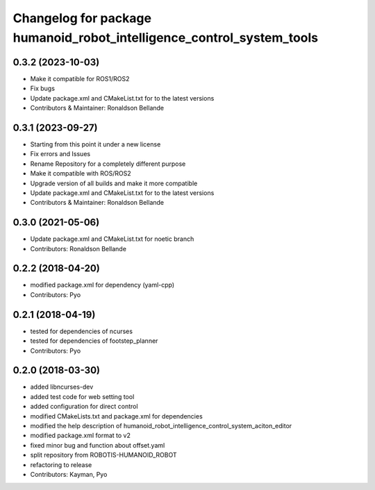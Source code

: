 ^^^^^^^^^^^^^^^^^^^^^^^^^^^^^^^^^^^^^^^
Changelog for package humanoid_robot_intelligence_control_system_tools
^^^^^^^^^^^^^^^^^^^^^^^^^^^^^^^^^^^^^^^

0.3.2 (2023-10-03)
------------------
* Make it compatible for ROS1/ROS2
* Fix bugs
* Update package.xml and CMakeList.txt for to the latest versions
* Contributors & Maintainer: Ronaldson Bellande

0.3.1 (2023-09-27)
------------------
* Starting from this point it under a new license
* Fix errors and Issues
* Rename Repository for a completely different purpose
* Make it compatible with ROS/ROS2
* Upgrade version of all builds and make it more compatible
* Update package.xml and CMakeList.txt for to the latest versions
* Contributors & Maintainer: Ronaldson Bellande

0.3.0 (2021-05-06)
------------------
* Update package.xml and CMakeList.txt for noetic branch
* Contributors: Ronaldson Bellande

0.2.2 (2018-04-20)
------------------
* modified package.xml for dependency (yaml-cpp)
* Contributors: Pyo

0.2.1 (2018-04-19)
------------------
* tested for dependencies of ncurses
* tested for dependencies of footstep_planner
* Contributors: Pyo

0.2.0 (2018-03-30)
------------------
* added libncurses-dev
* added test code for web setting tool
* added configuration for direct control
* modified CMakeLists.txt and package.xml for dependencies
* modified the help description of humanoid_robot_intelligence_control_system_aciton_editor
* modified package.xml format to v2
* fixed minor bug and function about offset.yaml
* split repository from ROBOTIS-HUMANOID_ROBOT
* refactoring to release
* Contributors: Kayman, Pyo
